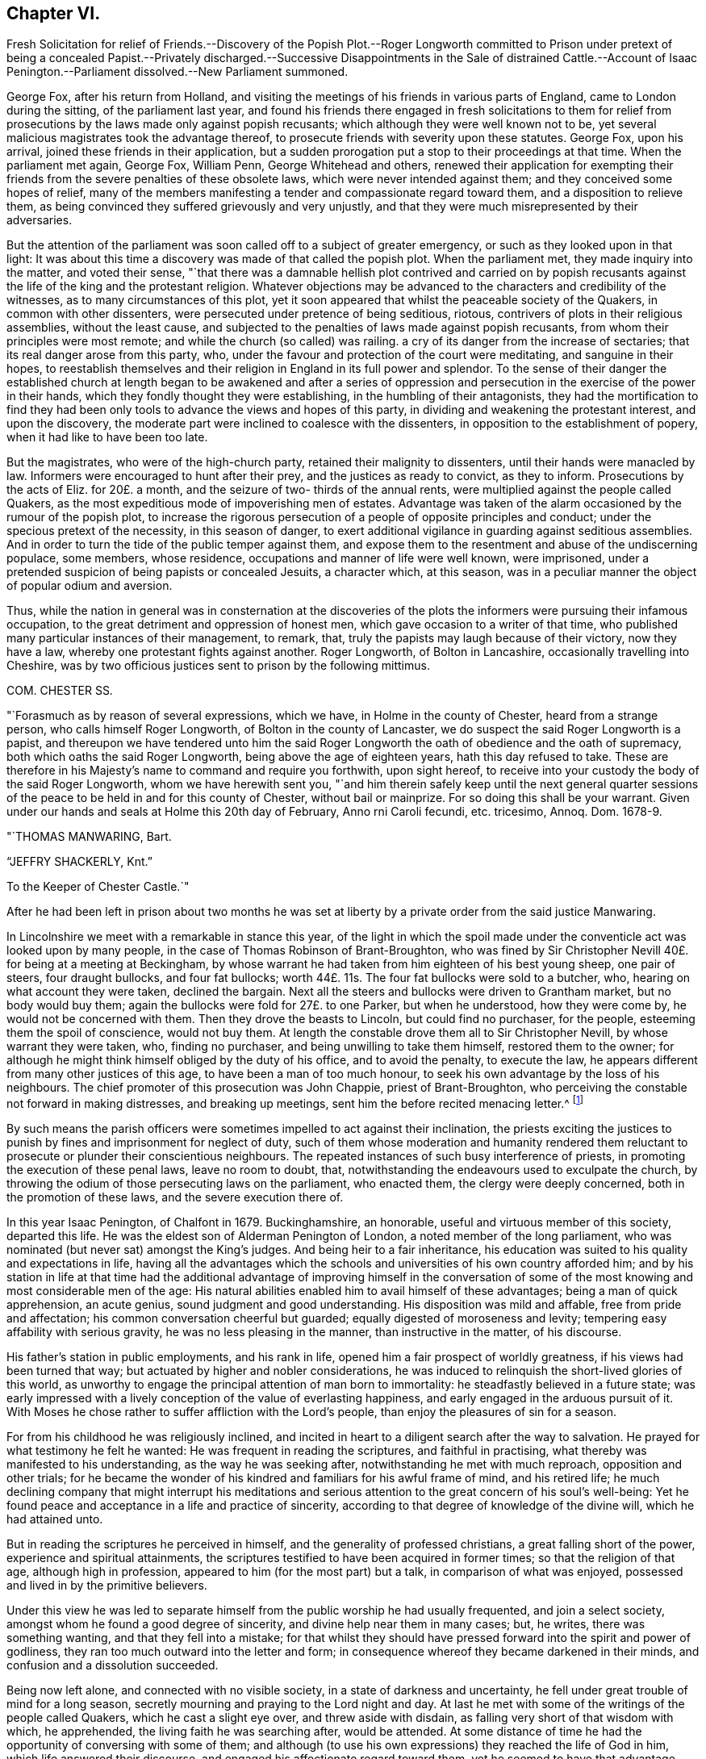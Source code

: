 == Chapter VI.

Fresh Solicitation for relief of Friends.--Discovery of the Popish Plot.--Roger
Longworth committed to Prison under pretext of being a concealed Papist.--Privately
discharged.--Successive Disappointments in the Sale of distrained Cattle.--Account
of Isaac Penington.--Parliament dissolved.--New Parliament summoned.

George Fox, after his return from Holland,
and visiting the meetings of his friends in various parts of England,
came to London during the sitting, of the parliament last year,
and found his friends there engaged in fresh solicitations to them for
relief from prosecutions by the laws made only against popish recusants;
which although they were well known not to be,
yet several malicious magistrates took the advantage thereof,
to prosecute friends with severity upon these statutes.
George Fox, upon his arrival, joined these friends in their application,
but a sudden prorogation put a stop to their proceedings at that time.
When the parliament met again, George Fox, William Penn, George Whitehead and others,
renewed their application for exempting their friends
from the severe penalties of these obsolete laws,
which were never intended against them; and they conceived some hopes of relief,
many of the members manifesting a tender and compassionate regard toward them,
and a disposition to relieve them,
as being convinced they suffered grievously and very unjustly,
and that they were much misrepresented by their adversaries.

But the attention of the parliament was soon called off to a subject of greater emergency,
or such as they looked upon in that light:
It was about this time a discovery was made of that called the popish plot.
When the parliament met, they made inquiry into the matter, and voted their sense,
"`that there was a damnable hellish plot contrived and carried on by popish
recusants against the life of the king and the protestant religion.
Whatever objections may be advanced to the characters and credibility of the witnesses,
as to many circumstances of this plot,
yet it soon appeared that whilst the peaceable society of the Quakers,
in common with other dissenters, were persecuted under pretence of being seditious,
riotous, contrivers of plots in their religious assemblies, without the least cause,
and subjected to the penalties of laws made against popish recusants,
from whom their principles were most remote;
and while the church (so called) was railing.
a cry of its danger from the increase of sectaries;
that its real danger arose from this party, who,
under the favour and protection of the court were meditating,
and sanguine in their hopes,
to reestablish themselves and their religion in England in its full power and splendor.
To the sense of their danger the established church at length began to be awakened and
after a series of oppression and persecution in the exercise of the power in their hands,
which they fondly thought they were establishing, in the humbling of their antagonists,
they had the mortification to find they had been only tools
to advance the views and hopes of this party,
in dividing and weakening the protestant interest, and upon the discovery,
the moderate part were inclined to coalesce with the dissenters,
in opposition to the establishment of popery, when it had like to have been too late.

But the magistrates, who were of the high-church party,
retained their malignity to dissenters, until their hands were manacled by law.
Informers were encouraged to hunt after their prey, and the justices as ready to convict,
as they to inform.
Prosecutions by the acts of Eliz.
for 20£. a month, and the seizure of two- thirds of the annual rents,
were multiplied against the people called Quakers,
as the most expeditious mode of impoverishing men of estates.
Advantage was taken of the alarm occasioned by the rumour of the popish plot,
to increase the rigorous persecution of a people of opposite principles and conduct;
under the specious pretext of the necessity, in this season of danger,
to exert additional vigilance in guarding against seditious assemblies.
And in order to turn the tide of the public temper against them,
and expose them to the resentment and abuse of the undiscerning populace, some members,
whose residence, occupations and manner of life were well known, were imprisoned,
under a pretended suspicion of being papists or concealed Jesuits, a character which,
at this season, was in a peculiar manner the object of popular odium and aversion.

Thus, while the nation in general was in consternation at the discoveries
of the plots the informers were pursuing their infamous occupation,
to the great detriment and oppression of honest men,
which gave occasion to a writer of that time,
who published many particular instances of their management, to remark, that,
truly the papists may laugh because of their victory, now they have a law,
whereby one protestant fights against another.
Roger Longworth, of Bolton in Lancashire, occasionally travelling into Cheshire,
was by two officious justices sent to prison by the following mittimus.

COM.
CHESTER SS.

"`Forasmuch as by reason of several expressions, which we have,
in Holme in the county of Chester, heard from a strange person,
who calls himself Roger Longworth, of Bolton in the county of Lancaster,
we do suspect the said Roger Longworth is a papist,
and thereupon we have tendered unto him the said Roger Longworth
the oath of obedience and the oath of supremacy,
both which oaths the said Roger Longworth, being above the age of eighteen years,
hath this day refused to take.
These are therefore in his Majesty`'s name to command and require you forthwith,
upon sight hereof, to receive into your custody the body of the said Roger Longworth,
whom we have herewith sent you,
"`and him therein safely keep until the next general quarter sessions
of the peace to be held in and for this county of Chester,
without bail or mainprize.
For so doing this shall be your warrant.
Given under our hands and seals at Holme this 20th day of February,
Anno rni Caroli fecundi, etc. tricesimo, Annoq.
Dom. 1678-9.

"`THOMAS MANWARING, Bart.

"`JEFFRY SHACKERLY, Knt.`"

To the Keeper of Chester Castle.`"

After he had been left in prison about two months he was set at
liberty by a private order from the said justice Manwaring.

In Lincolnshire we meet with a remarkable in stance this year,
of the light in which the spoil made under the conventicle
act was looked upon by many people,
in the case of Thomas Robinson of Brant-Broughton,
who was fined by Sir Christopher Nevill 40£. for being at a meeting at Beckingham,
by whose warrant he had taken from him eighteen of his best young sheep,
one pair of steers, four draught bullocks, and four fat bullocks;
worth 44£. 11s. The four fat bullocks were sold to a butcher, who,
hearing on what account they were taken, declined the bargain.
Next all the steers and bullocks were driven to Grantham market,
but no body would buy them; again the bullocks were fold for 27£. to one Parker,
but when he understood, how they were come by, he would not be concerned with them.
Then they drove the beasts to Lincoln, but could find no purchaser, for the people,
esteeming them the spoil of conscience, would not buy them.
At length the constable drove them all to Sir Christopher Nevill,
by whose warrant they were taken, who, finding no purchaser,
and being unwilling to take them himself, restored them to the owner;
for although he might think himself obliged by the duty of his office,
and to avoid the penalty, to execute the law,
he appears different from many other justices of this age,
to have been a man of too much honour,
to seek his own advantage by the loss of his neighbours.
The chief promoter of this prosecution was John Chappie, priest of Brant-Broughton,
who perceiving the constable not forward in making distresses, and breaking up meetings,
sent him the before recited menacing letter.^
footnote:[See note, page 302.]

By such means the parish officers were sometimes impelled to act against their inclination,
the priests exciting the justices to punish by fines
and imprisonment for neglect of duty,
such of them whose moderation and humanity rendered them
reluctant to prosecute or plunder their conscientious neighbours.
The repeated instances of such busy interference of priests,
in promoting the execution of these penal laws, leave no room to doubt, that,
notwithstanding the endeavours used to exculpate the church,
by throwing the odium of those persecuting laws on the parliament, who enacted them,
the clergy were deeply concerned, both in the promotion of these laws,
and the severe execution there of.

In this year Isaac Penington, of Chalfont in 1679.
Buckinghamshire, an honorable, useful and virtuous member of this society,
departed this life.
He was the eldest son of Alderman Penington of London,
a noted member of the long parliament,
who was nominated (but never sat) amongst the King`'s judges.
And being heir to a fair inheritance,
his education was suited to his quality and expectations in life,
having all the advantages which the schools and universities
of his own country afforded him;
and by his station in life at that time had the additional advantage of improving himself
in the conversation of some of the most knowing and most considerable men of the age:
His natural abilities enabled him to avail himself of these advantages;
being a man of quick apprehension, an acute genius,
sound judgment and good understanding.
His disposition was mild and affable, free from pride and affectation;
his common conversation cheerful but guarded; equally digested of moroseness and levity;
tempering easy affability with serious gravity, he was no less pleasing in the manner,
than instructive in the matter, of his discourse.

His father`'s station in public employments, and his rank in life,
opened him a fair prospect of worldly greatness, if his views had been turned that way;
but actuated by higher and nobler considerations,
he was induced to relinquish the short-lived glories of this world,
as unworthy to engage the principal attention of man born to immortality:
he steadfastly believed in a future state;
was early impressed with a lively conception of the value of everlasting happiness,
and early engaged in the arduous pursuit of it.
With Moses he chose rather to suffer affliction with the Lord`'s people,
than enjoy the pleasures of sin for a season.

For from his childhood he was religiously inclined,
and incited in heart to a diligent search after the way to salvation.
He prayed for what testimony he felt he wanted:
He was frequent in reading the scriptures, and faithful in practising,
what thereby was manifested to his understanding, as the way he was seeking after,
notwithstanding he met with much reproach, opposition and other trials;
for he became the wonder of his kindred and familiars for his awful frame of mind,
and his retired life;
he much declining company that might interrupt his meditations
and serious attention to the great concern of his soul`'s well-being:
Yet he found peace and acceptance in a life and practice of sincerity,
according to that degree of knowledge of the divine will, which he had attained unto.

But in reading the scriptures he perceived in himself,
and the generality of professed christians, a great falling short of the power,
experience and spiritual attainments,
the scriptures testified to have been acquired in former times;
so that the religion of that age, although high in profession,
appeared to him (for the most part) but a talk, in comparison of what was enjoyed,
possessed and lived in by the primitive believers.

Under this view he was led to separate himself from
the public worship he had usually frequented,
and join a select society, amongst whom he found a good degree of sincerity,
and divine help near them in many cases; but, he writes, there was something wanting,
and that they fell into a mistake;
for that whilst they should have pressed forward into the spirit and power of godliness,
they ran too much outward into the letter and form;
in consequence whereof they became darkened in their minds,
and confusion and a dissolution succeeded.

Being now left alone, and connected with no visible society,
in a state of darkness and uncertainty,
he fell under great trouble of mind for a long season,
secretly mourning and praying to the Lord night and day.
At last he met with some of the writings of the people called Quakers,
which he cast a slight eye over, and threw aside with disdain,
as falling very short of that wisdom with which, he apprehended,
the living faith he was searching after, would be attended.
At some distance of time he had the opportunity of conversing with some of them;
and although (to use his own expressions) they reached the life of God in him,
which life answered their discourse, and engaged his affectionate regard toward them,
yet he seemed to have that advantage over them in the power of reasoning,
and superiority of understanding,
that he could not but view them in a contemptuous light, as a poor,
weak and despicable generation, that had some smatterings of truth in them,
and some honest desires towards God,
but very far off from the full understanding of his way and will.

After a considerable time of solitude,
being invited to a meeting of this people at John Crook`'s in Bedfordshire,
he went with a fixed disposition and desire of heart to receive nothing as truth,
which was not of God, nor withstand any thing which was.
George Fox was at that meeting, who spoke so clearly to his state,
in expounding the mystery of iniquity, and the gospel of peace and salvation,
and with such energy, as gained his full assent;
and from that time forward he joined the people called Quakers in society,
wherein for a season he under went great spiritual conflict,
and much outward opposition and reproach from his father, his relations,
the people and powers of the world;
yet through the virtue of that religion which he possessed,
he was strengthened to retain his love and affection
to them under all that he suffered from them.

It was in the year 1658 that he joined in community with this society,
and being well prepared by the religious exercises he had passed through,
previous to his convincement, as well as after,
he soon became a very eminent and serviceable member therein.
His piety was manifested in his humble and reverent adoration of God,
and circumspect conversation, as in his presence; his benevolence and christian charity,
in his diligence in visiting and administering to
the distressed and afflicted in body or mind;
his hospitality in opening his heart and house for the reception of the
messengers of peace and for the religious meetings of his friends.
Through his ministry many were converted to the truth he had received,
and many confirmed in it, his preaching being with divine authority,
in the demonstration of the spirit and of power.
He was manifestly endowed with the apostolic qualification of a bishop,
given to hospitality, apt to teach.

His conduct and conversation were a seal to his ministry,
being an excellent pattern of piety, virtue and the strictest morality,
in every relation and circumstance of life.
In his own family he ruled well, and maintained his authority, not by austerity,
to which his mild temper was averse, but by an example of gravity,
steadiness and circumspection of life,
joined to seasonable instructions and affecting exhortations
to godliness in the meekness of wisdom.
He was a most affectionate husband; a careful and tender father;
a mild and gentle master; a sincere and faithful friend;
compassionate and liberal to the poor;
and affable and kindly disposed to all he conversed with; ready to do good to all men,
and careful to injure none.

In this age, when virtue without conformity was treated as a crime,
neither his rank in life, the benevolence of his disposition, the integrity of his heart,
the inculpable innocence of his demeanour, nor the universal esteem of his character,
had sufficient merit with those in whose hands the power was lodged,
to exempt him from the sufferings attendant upon the profession he made.
His imprisonments were many, and some of them long and severe,
which he bore with great firmness and serenity,
being support ed by the testimony of an approving heart,
and the consciousness of suffering in a good cause.

His first imprisonment was in Aylesbury jail, in the year 1661 and 1662,
being committed from a meeting in his own house, where he was confined seventeen weeks,
mostly in winter, in a cold and very incommodious room, without a chimney;
from which hard usage his tender body contracted a distemper, so violent,
that for several weeks after he was not able to turn in his bed.

His second imprisonment was in the same jail, for the like cause,
viz. meeting with his friends for divine worship,
where he was again detained a prisoner about the same space of time.

He was next imprisoned with sundry other friends upon an occasion,
which gives us a renewed instance of the arbitrary temper,
and illegal exertion of power of many of the justices of this age.
A friend of Amersham being to be buried,
several friends and others of the neighbourhood assembled, as usual,
to attend the funeral.
It happened that one Ambrose Bennet, a justice of peace,
accidentally riding through the town, and hearing of this funeral,
alighted and stayed until the corpse was carrying to the grave
with the company attending it in a peaceable and solemn manner,
becoming the occasion.
Upon which he rushed out of the inn, attended by some constables and rude people,
whom he had gathered about him, and having his sword drawn in his hand,
struck one of the foremost of the bearers with it,
commanding them to set down the coffin;
but they not being forward to comply with an order, for which he had no legal authority,
as they were in no unlawful act;
he violently pushed it off their shoulders into the street,
and there left it to the annoyance of all passengers until the evening,
when it was forcibly taken from the widow,
and buried in the unconsecrated part of the churchyard, as it is termed.

Immediately after he had thrown down the coffin he ordered
the constables and rabble to apprehend the company,
whereupon they dragged or drove several of them to the inn:
Then sending for another justice to join him, they picked out ten of them,
of which number Isaac Penington was one, and committed them to Aylesbury jail,
though the justices or prisoners could hardly tell for what.

Here they were detained until the assizes,
during which they were brought before judge Morton, who being a morose passionate man,
treated them with rude and reviling language;
but would neither hear them nor their cause,
referring their case to the justices who committed them,
who after the assizes sent for them to their inn,
and committed them again to prison for one month, on the act of banishment.

He had scarce enjoyed his liberty more than a month when he was taken out of
his own house in a manner even more arbitrary and groundless than before,
by military force.
A rude soldier, without any other warrant than what he carried in his scabbard,
took him before Sir Philip Palmer, one of the deputy lieutenants of the county,
who sent him with a guard of soldiers to Aylesbury jail,
with a very unusual kind of mittimus,
importing that the jailer should receive and keep him in
safe custody during the pleasure of the Earl of Bridgewater.
This Earl of Bridgewater had very causelessly imbibed
a particular antipathy to this inoffensive man,
to that degree, that although it was the year of the plague, which had reached that town,
and the jail was supposed to be infected, he could not be prevailed upon,
by the intercession of a person of considerable rank and authority in the county,
to permit him to remove to another house in the town,
until the jail was free from infection:
Afterwards a prisoner dying in the jail of the plague, the jailer`'s wife,
in the absence of her husband, gave him liberty to remove into another house.
At last, by the interposition of the Earl of Ancram, he was discharged,
after suffering an imprisonment of three quarters of a year,
at the apparent hazard of his life.

But before the end of a month another party of soldiers from the said Philip Palmer,
as reported, by order of the Earl of Bridgewater, came to his house, seized him in bed,
and carried him to the same jail again, where without any apparent cause,
or any offence objected to him,
he was imprisoned in rooms so damp and unhealthy as greatly endangered his life,
throwing him into a distemper in which he lay weak several months.
During his long confinement he was never called for at the sessions or assize,
but by some illegal means returned on the calendar to remain in prison.
At length being removed by habeas corpus to the King`'s Bench Bar, when he appeared there,
and no cause of his imprisonment appearing, the court released him in 1668,
with plain indications of surprise, that a man should be imprisoned,
and so long kept in prison, for nothing.

Last of all he was imprisoned at Reading in 1670.
In the exercise of christian charity and fraternal sympathy,
he had come thither to visit his friends in prison there;
and report of his visit being made to that rigid
and implacable magistrate Sir William Armourer,
he caused him to be brought before him, and committed him to prison,
in company with his friends, whom he came to visit.

Here he continued a prisoner a year and three quarters,
being condemned in a sentence of premunire, under which he lay, it is probable,
until released by the king`'s letters patent in the year 1672.

Being through divine assistance preserved steadfast in the faith, through all his trials,
inward and outward, in a life and conversation blameless among men,
and in the faithful discharge of a good conscience in the sight of God,
by a long life of virtue and piety, he was well prepared for his dissolution,
which happened on the 8th of the 8th month, 1679, in the sixty-third year of his age,
at Goodnestone Court in Kent, being a farm belonging to his wife,
where he was taken ill of a sharp and painful distemper,
which terminated his existence in the body:
But the anguish of his bodily pain gave no shock to his internal peace,
so well established before; he died, as he lived, in the faith that overcomes the world.
His body was conveyed to London, and from thence to his house in Buckinghamshire;
from whence his funeral was attended by a great number of his friends and neighbours,
whose affectionate esteem, on account of his innocent and virtuous demeanour,
he had generally engaged.

The jealousies and mistrusts which the parliament, with the rest of the nation,
had imbibed, of the measures and designs of the court,
from the time of the confederacy with France, which had been increasing ever since,
were well-nigh blown into a flame, by their inquiry into, and the evidence they received,
of the popish plot.
They passed a new test act this year,
disabling all persons of that religion from sitting in either house of parliament.
The Duke of York with difficulty got himself exempted;
but their fears of popery had made such impressions on the minds of the parliament,
that they conceived a design to exclude the Duke
from succession to the crown as being a papist;
upon this count and their succeeding steps in the prosecution of Danby,
the king finding the opposition in the two houses was grown too strong for control,
prorogued the parliament, and afterwards dissolved it,
near eighteen years after it was chosen.

A new parliament was summoned to meet early this year.
The king exerted his endeavours to influence the elections,
but the temper of the times defeated his utmost efforts.
The fears of popery so thoroughly possessed the people,
and the jealousy of the king and duke`'s having a design to introduce it,
that they thought the safety of the nation depended upon the election of a parliament
that would have spirit and abilities to counteract such pernicious projects.
The presbyterians were still numerous in the corporations,
and are represented to have been very active in conjunction with the anti-courtiers,
in turning the elections against the court interest.
This conduct seems to have increased the king`'s disgust
against them and the dissenters in general,
and to have sharpened the execution of the penal laws.
The new parliament proceeded in the design of excluding the Duke of York from the crown;
the king proposed expedients to moderate their warmth,
by offering to agree to almost any restrictions but altering the succession.
The commons, not to be satisfied with any expedients short of a total exclusion,
passed a bill for that purpose, which the lords rejected by a considerable majority;
the bench of bishops, less afraid of popery, which dignified their order,
than of the presbytery, which rejected it entirely,
were most of them on the side of the court.
